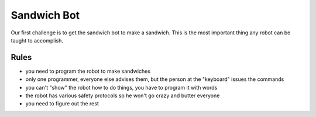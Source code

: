Sandwich Bot
============

Our first challenge is to get the sandwich bot to make a sandwich.
This is the most important thing any robot can be taught to accomplish.

Rules
-----

* you need to program the robot to make sandwiches

* only one programmer, everyone else advises them, but the person at the "keyboard" issues the commands

* you can't "show" the robot how to do things, you have to program it with words

* the robot has various safety protocols so he won't go crazy and butter everyone

* you need to figure out the rest


